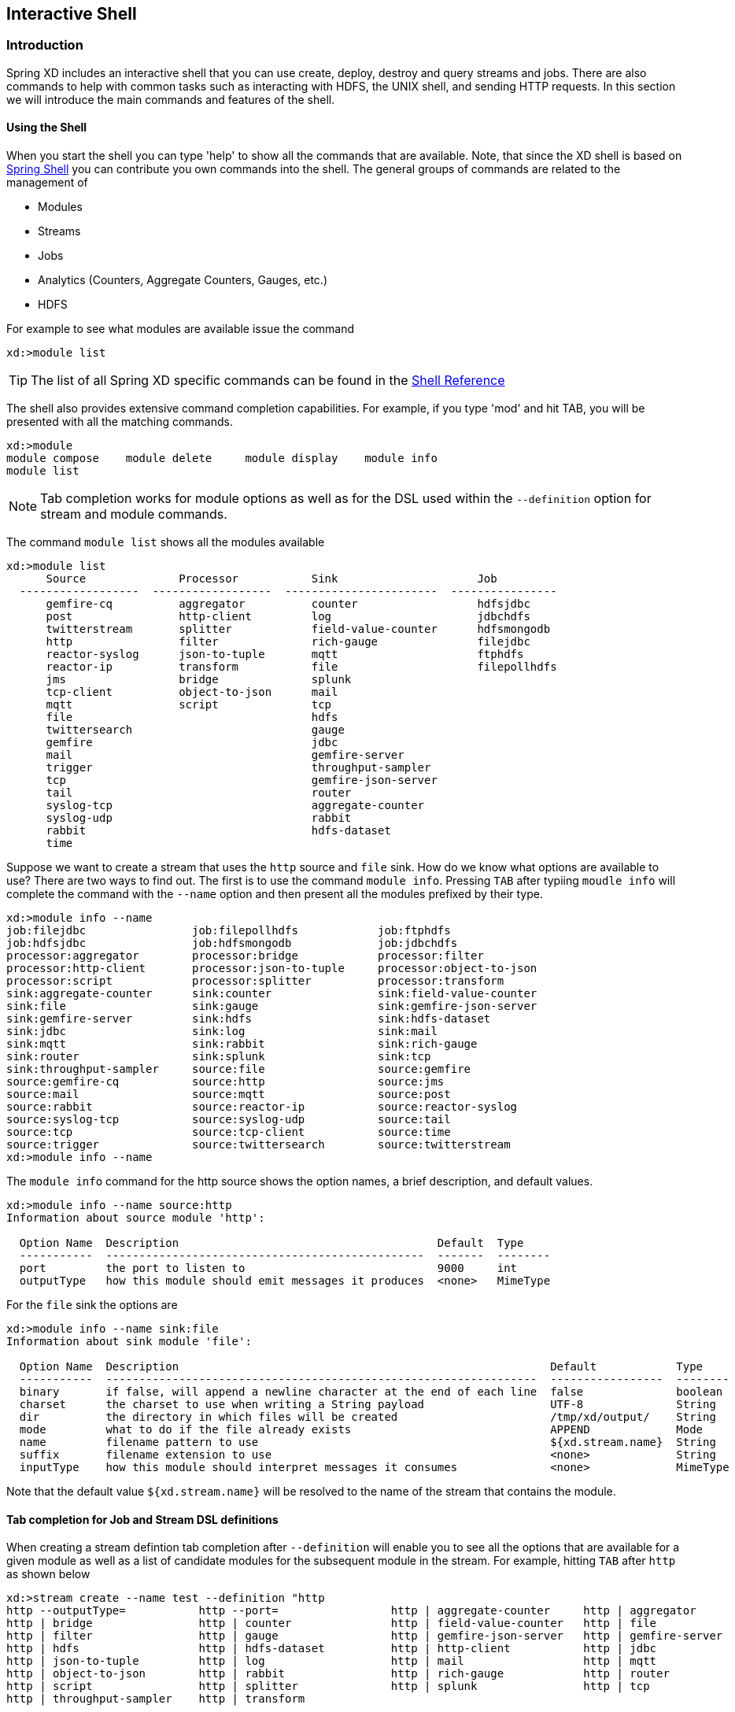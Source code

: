 [[interactive-shell]]
ifndef::env-github[]
== Interactive Shell 
endif::[]

=== Introduction
Spring XD includes an interactive shell that you can use create, deploy, destroy and query streams and jobs.  There are also commands to help with common tasks such as interacting with HDFS, the UNIX shell, and sending HTTP requests.  In this section we will introduce the main commands and features of the shell.  

==== Using the Shell
When you start the shell you can type 'help' to show all the commands that are available.  Note, that since the XD shell is based on https://github.com/spring-projects/spring-shell[Spring Shell] you can contribute you own commands into the shell.  The general groups of commands are related to the management of 

* Modules
* Streams
* Jobs
* Analytics (Counters, Aggregate Counters, Gauges, etc.)
* HDFS

For example to see what modules are available issue the command
[source]
----
xd:>module list
----

[TIP]
====
The list of all Spring XD specific commands can be found in the xref:ShellReference#shell-command-reference[Shell Reference]
====
The shell also provides extensive command completion capabilities.  For example, if you type 'mod' and hit TAB, you will be presented with all the matching commands. 
[source]
----
xd:>module 
module compose    module delete     module display    module info       
module list  
----

NOTE: Tab completion works for module options as well as for the DSL used within the `--definition` option for stream and module commands.

The command `module list` shows all the modules available
[source]
----
xd:>module list
      Source              Processor           Sink                     Job
  ------------------  ------------------  -----------------------  ----------------
      gemfire-cq          aggregator          counter                  hdfsjdbc
      post                http-client         log                      jdbchdfs
      twitterstream       splitter            field-value-counter      hdfsmongodb
      http                filter              rich-gauge               filejdbc
      reactor-syslog      json-to-tuple       mqtt                     ftphdfs
      reactor-ip          transform           file                     filepollhdfs
      jms                 bridge              splunk
      tcp-client          object-to-json      mail
      mqtt                script              tcp
      file                                    hdfs
      twittersearch                           gauge
      gemfire                                 jdbc
      mail                                    gemfire-server
      trigger                                 throughput-sampler
      tcp                                     gemfire-json-server
      tail                                    router
      syslog-tcp                              aggregate-counter
      syslog-udp                              rabbit
      rabbit                                  hdfs-dataset
      time
----

Suppose we want to create a stream that uses the `http` source and `file` sink.  How do we know what options are available to use?  There are two ways to find out.  The first is to use the command `module info`.  Pressing `TAB` after typiing `moudle info` will complete the command with the `--name` option and then present all the modules prefixed by their type.
[source]
----
xd:>module info --name 
job:filejdbc                job:filepollhdfs            job:ftphdfs                 
job:hdfsjdbc                job:hdfsmongodb             job:jdbchdfs                
processor:aggregator        processor:bridge            processor:filter            
processor:http-client       processor:json-to-tuple     processor:object-to-json    
processor:script            processor:splitter          processor:transform         
sink:aggregate-counter      sink:counter                sink:field-value-counter    
sink:file                   sink:gauge                  sink:gemfire-json-server    
sink:gemfire-server         sink:hdfs                   sink:hdfs-dataset           
sink:jdbc                   sink:log                    sink:mail                   
sink:mqtt                   sink:rabbit                 sink:rich-gauge             
sink:router                 sink:splunk                 sink:tcp                    
sink:throughput-sampler     source:file                 source:gemfire              
source:gemfire-cq           source:http                 source:jms                  
source:mail                 source:mqtt                 source:post                 
source:rabbit               source:reactor-ip           source:reactor-syslog       
source:syslog-tcp           source:syslog-udp           source:tail                 
source:tcp                  source:tcp-client           source:time                 
source:trigger              source:twittersearch        source:twitterstream        
xd:>module info --name 
----

The `module info` command for the http source shows the option names, a brief description, and default values.

[source]
----
xd:>module info --name source:http 
Information about source module 'http':

  Option Name  Description                                       Default  Type
  -----------  ------------------------------------------------  -------  --------
  port         the port to listen to                             9000     int
  outputType   how this module should emit messages it produces  <none>   MimeType
----

For the `file` sink the options are

[source]
----
xd:>module info --name sink:file
Information about sink module 'file':

  Option Name  Description                                                        Default            Type
  -----------  -----------------------------------------------------------------  -----------------  --------
  binary       if false, will append a newline character at the end of each line  false              boolean
  charset      the charset to use when writing a String payload                   UTF-8              String
  dir          the directory in which files will be created                       /tmp/xd/output/    String
  mode         what to do if the file already exists                              APPEND             Mode
  name         filename pattern to use                                            ${xd.stream.name}  String
  suffix       filename extension to use                                          <none>             String
  inputType    how this module should interpret messages it consumes              <none>             MimeType
----

Note that the default value `${xd.stream.name}` will be resolved to the name of the stream that contains the module. 

==== Tab completion for Job and Stream DSL definitions

When creating a stream defintion tab completion after `--definition` will enable you to see all the options that are available for a given module as well as a list of candidate modules for the subsequent module in the stream.  For example, hitting `TAB` after `http` as shown below

[source]
----
xd:>stream create --name test --definition "http 
http --outputType=           http --port=                 http | aggregate-counter     http | aggregator            
http | bridge                http | counter               http | field-value-counter   http | file                  
http | filter                http | gauge                 http | gemfire-json-server   http | gemfire-server        
http | hdfs                  http | hdfs-dataset          http | http-client           http | jdbc                  
http | json-to-tuple         http | log                   http | mail                  http | mqtt                  
http | object-to-json        http | rabbit                http | rich-gauge            http | router                
http | script                http | splitter              http | splunk                http | tcp                   
http | throughput-sampler    http | transform             
----

shows the options `outputType` and `port` in addition to any processors and sinks.  Hitting `TAB` after entering `--` after the http module will provide a list of only the http options

[source]
----
xd:>stream create --name test --definition "http --
http --outputType=   http --port=         
----

Entering the port number and also the pipel `|` symbol and hitting tab will show completions for candidate processor and sink modules.  The same process of tab completion for module options applies to each module in the chain.

==== Executing a script
You can execute a script by either passing in the `--cmdfile` argument when starting the shell or by executing the `script` command inside the shell.  When using scripts it is common to add comments using either `//` or `;` characters at the start of the line for one line comments or use `/*` and `*/` for multiline comments

==== Single quotes, Double quotes, Escaping
There are often three layers of parsing when passing entering commands to the shell.  The shell parses the command to recognize `--` options, inside the body of a stream/job definition the values are parsed until the first space character, and inside some command options SpEL is used (e.g. router).  Understanding the interaction between these layers can cause some confusion. The DSL Guide section xref:DSL-Reference#dsl-quotes-escaping[on quotes and escaping] will help you if you run into any issues.




